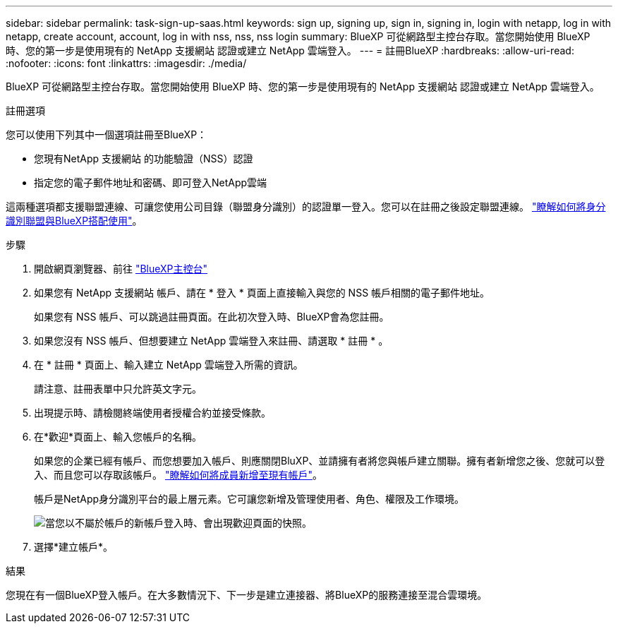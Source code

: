 ---
sidebar: sidebar 
permalink: task-sign-up-saas.html 
keywords: sign up, signing up, sign in, signing in, login with netapp, log in with netapp, create account, account, log in with nss, nss, nss login 
summary: BlueXP 可從網路型主控台存取。當您開始使用 BlueXP 時、您的第一步是使用現有的 NetApp 支援網站 認證或建立 NetApp 雲端登入。 
---
= 註冊BlueXP
:hardbreaks:
:allow-uri-read: 
:nofooter: 
:icons: font
:linkattrs: 
:imagesdir: ./media/


[role="lead"]
BlueXP 可從網路型主控台存取。當您開始使用 BlueXP 時、您的第一步是使用現有的 NetApp 支援網站 認證或建立 NetApp 雲端登入。

.註冊選項
您可以使用下列其中一個選項註冊至BlueXP：

* 您現有NetApp 支援網站 的功能驗證（NSS）認證
* 指定您的電子郵件地址和密碼、即可登入NetApp雲端


這兩種選項都支援聯盟連線、可讓您使用公司目錄（聯盟身分識別）的認證單一登入。您可以在註冊之後設定聯盟連線。 link:concept-federation.html["瞭解如何將身分識別聯盟與BlueXP搭配使用"]。

.步驟
. 開啟網頁瀏覽器、前往 https://console.bluexp.netapp.com["BlueXP主控台"^]
. 如果您有 NetApp 支援網站 帳戶、請在 * 登入 * 頁面上直接輸入與您的 NSS 帳戶相關的電子郵件地址。
+
如果您有 NSS 帳戶、可以跳過註冊頁面。在此初次登入時、BlueXP會為您註冊。

. 如果您沒有 NSS 帳戶、但想要建立 NetApp 雲端登入來註冊、請選取 * 註冊 * 。
. 在 * 註冊 * 頁面上、輸入建立 NetApp 雲端登入所需的資訊。
+
請注意、註冊表單中只允許英文字元。

. 出現提示時、請檢閱終端使用者授權合約並接受條款。
. 在*歡迎*頁面上、輸入您帳戶的名稱。
+
如果您的企業已經有帳戶、而您想要加入帳戶、則應關閉BluXP、並請擁有者將您與帳戶建立關聯。擁有者新增您之後、您就可以登入、而且您可以存取該帳戶。 link:task-managing-netapp-accounts.html#adding-users["瞭解如何將成員新增至現有帳戶"]。

+
帳戶是NetApp身分識別平台的最上層元素。它可讓您新增及管理使用者、角色、權限及工作環境。

+
image:screenshot-account-selection.png["當您以不屬於帳戶的新帳戶登入時、會出現歡迎頁面的快照。"]

. 選擇*建立帳戶*。


.結果
您現在有一個BlueXP登入帳戶。在大多數情況下、下一步是建立連接器、將BlueXP的服務連接至混合雲環境。
